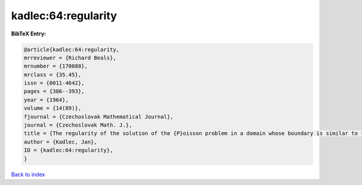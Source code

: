 kadlec:64:regularity
====================

.. :cite:t:`kadlec:64:regularity`

.. bibliography:: ../../All.bib

**BibTeX Entry:**

.. code-block:: bibtex

   @article{kadlec:64:regularity,
   mrreviewer = {Richard Beals},
   mrnumber = {170088},
   mrclass = {35.45},
   issn = {0011-4642},
   pages = {386--393},
   year = {1964},
   volume = {14(89)},
   fjournal = {Czechoslovak Mathematical Journal},
   journal = {Czechoslovak Math. J.},
   title = {The regularity of the solution of the {P}oisson problem in a domain whose boundary is similar to that of a convex domain},
   author = {Kadlec, Jan},
   ID = {kadlec:64:regularity},
   }

`Back to index <../index>`_
